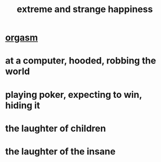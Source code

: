 :PROPERTIES:
:ID:       724081b3-b454-4c90-b980-6c004385f7e8
:END:
#+title: extreme and strange happiness
* [[https://github.com/JeffreyBenjaminBrown/public_notes_with_github-navigable_links/blob/master/orgasm.org][orgasm]]
* at a computer, hooded, robbing the world
* playing poker, expecting to win, hiding it
* the laughter of children
* the laughter of the insane
